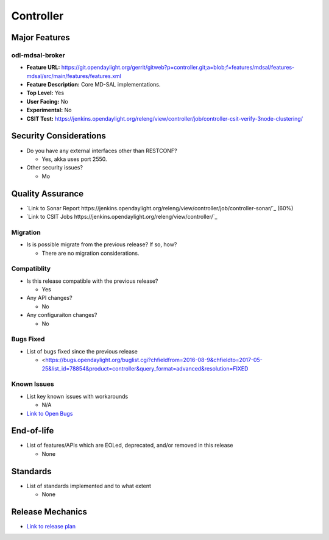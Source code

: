 ============
Controller
============

Major Features
==============

odl-mdsal-broker
----------------

* **Feature URL:** https://git.opendaylight.org/gerrit/gitweb?p=controller.git;a=blob;f=features/mdsal/features-mdsal/src/main/features/features.xml
* **Feature Description:**  Core MD-SAL implementations.
* **Top Level:** Yes
* **User Facing:** No
* **Experimental:** No
* **CSIT Test:** https://jenkins.opendaylight.org/releng/view/controller/job/controller-csit-verify-3node-clustering/

Security Considerations
=======================

* Do you have any external interfaces other than RESTCONF?

  * Yes, akka uses port 2550.

* Other security issues?

  * Mo

Quality Assurance
=================

* `Link to Sonar Report https://jenkins.opendaylight.org/releng/view/controller/job/controller-sonar/`_ (60%)
* `Link to CSIT Jobs https://jenkins.opendaylight.org/releng/view/controller/`_

Migration
---------

* Is is possible migrate from the previous release? If so, how?

  * There are no migration considerations.

Compatiblity
------------

* Is this release compatible with the previous release?

  * Yes

* Any API changes?

  * No

* Any configuraiton changes?

  * No

Bugs Fixed
----------

* List of bugs fixed since the previous release

  * <https://bugs.opendaylight.org/buglist.cgi?chfieldfrom=2016-08-9&chfieldto=2017-05-25&list_id=78854&product=controller&query_format=advanced&resolution=FIXED

Known Issues
------------

* List key known issues with workarounds

  * N/A

* `Link to Open Bugs <https://bugs.opendaylight.org/buglist.cgi?bug_status=__open__&chfieldfrom=2016-08-9&chfieldto=2017-05-25&list_id=78855&product=controller&query_format=advanced>`_

End-of-life
===========

* List of features/APIs which are EOLed, deprecated, and/or removed in this
  release

  * None

Standards
=========

* List of standards implemented and to what extent

  * None

Release Mechanics
=================

* `Link to release plan <https://wiki.opendaylight.org/view/OpenDaylight_Controller:Carbon:Release_Plan>`_

